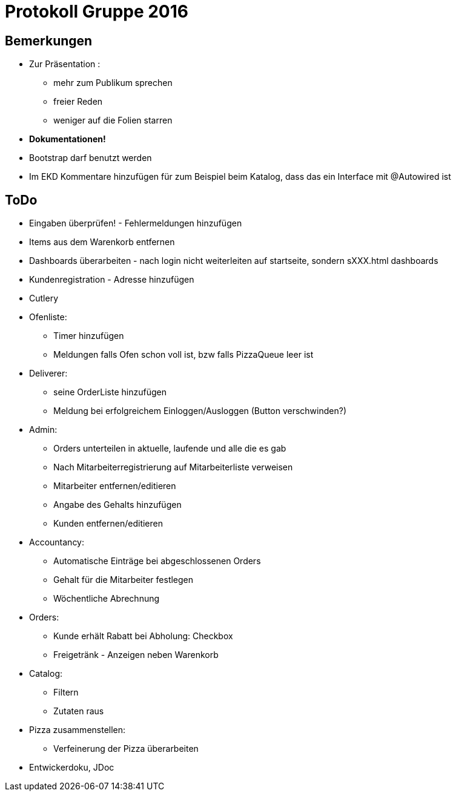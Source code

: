 = Protokoll Gruppe 2016


== Bemerkungen

* Zur Präsentation :
	** mehr zum Publikum sprechen
	** freier Reden
	** weniger auf die Folien starren

* **Dokumentationen!**

* Bootstrap darf benutzt werden

* Im EKD Kommentare hinzufügen für zum Beispiel beim Katalog, dass das ein Interface mit @Autowired ist

== ToDo

* Eingaben überprüfen! - Fehlermeldungen hinzufügen

* Items aus dem Warenkorb entfernen

* Dashboards überarbeiten - nach login nicht weiterleiten auf startseite, sondern sXXX.html dashboards

* Kundenregistration - Adresse hinzufügen

* Cutlery 

* Ofenliste:
	** Timer hinzufügen
	** Meldungen falls Ofen schon voll ist, bzw falls PizzaQueue leer ist

* Deliverer:
	** seine OrderListe hinzufügen
	** Meldung bei erfolgreichem Einloggen/Ausloggen (Button verschwinden?)

* Admin:
	** Orders unterteilen in aktuelle, laufende und alle die es gab
	** Nach Mitarbeiterregistrierung auf Mitarbeiterliste verweisen
	** Mitarbeiter entfernen/editieren
	** Angabe des Gehalts hinzufügen
	** Kunden entfernen/editieren

* Accountancy:
	** Automatische Einträge bei abgeschlossenen Orders
	** Gehalt für die Mitarbeiter festlegen
	** Wöchentliche Abrechnung

* Orders:
	** Kunde erhält Rabatt bei Abholung: Checkbox
	** Freigetränk - Anzeigen neben Warenkorb

* Catalog:
	** Filtern
	** Zutaten raus

* Pizza zusammenstellen:
	** Verfeinerung der Pizza überarbeiten

* Entwickerdoku, JDoc



